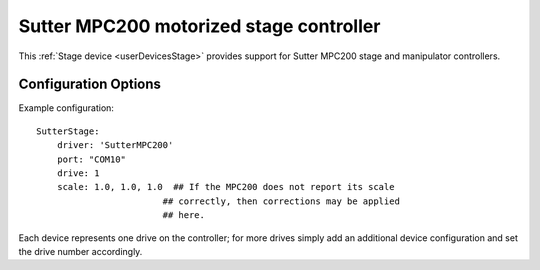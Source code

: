 .. _userDevicesSutterMPC200:

Sutter MPC200 motorized stage controller
========================================

This :ref:`Stage device <userDevicesStage>` provides support for Sutter MPC200 stage and manipulator controllers. 


Configuration Options
---------------------

Example configuration:


::
    
    SutterStage:
        driver: 'SutterMPC200'
        port: "COM10"
        drive: 1
        scale: 1.0, 1.0, 1.0  ## If the MPC200 does not report its scale 
                            ## correctly, then corrections may be applied
                            ## here.

Each device represents one drive on the controller; for more drives simply add an additional device configuration and set the drive number accordingly.
